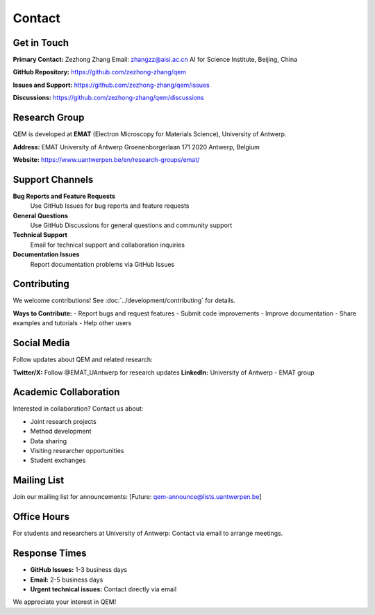 Contact
=======

Get in Touch
------------

**Primary Contact:**
Zezhong Zhang  
Email: zhangzz@aisi.ac.cn  
AI for Science Institute, Beijing, China

**GitHub Repository:**
https://github.com/zezhong-zhang/qem

**Issues and Support:**
https://github.com/zezhong-zhang/qem/issues

**Discussions:**
https://github.com/zezhong-zhang/qem/discussions

Research Group
--------------

QEM is developed at **EMAT** (Electron Microscopy for Materials Science), University of Antwerp.

**Address:**
EMAT  
University of Antwerp  
Groenenborgerlaan 171  
2020 Antwerp, Belgium

**Website:** https://www.uantwerpen.be/en/research-groups/emat/

Support Channels
----------------

**Bug Reports and Feature Requests**
   Use GitHub Issues for bug reports and feature requests

**General Questions**
   Use GitHub Discussions for general questions and community support

**Technical Support**
   Email for technical support and collaboration inquiries

**Documentation Issues**
   Report documentation problems via GitHub Issues

Contributing
------------

We welcome contributions! See :doc:`../development/contributing` for details.

**Ways to Contribute:**
- Report bugs and request features
- Submit code improvements
- Improve documentation
- Share examples and tutorials
- Help other users

Social Media
------------

Follow updates about QEM and related research:

**Twitter/X:** Follow @EMAT_UAntwerp for research updates  
**LinkedIn:** University of Antwerp - EMAT group

Academic Collaboration
----------------------

Interested in collaboration? Contact us about:

- Joint research projects
- Method development
- Data sharing
- Visiting researcher opportunities
- Student exchanges

Mailing List
------------

Join our mailing list for announcements:
[Future: qem-announce@lists.uantwerpen.be]

Office Hours
------------

For students and researchers at University of Antwerp:
Contact via email to arrange meetings.

Response Times
--------------

- **GitHub Issues:** 1-3 business days
- **Email:** 2-5 business days  
- **Urgent technical issues:** Contact directly via email

We appreciate your interest in QEM!